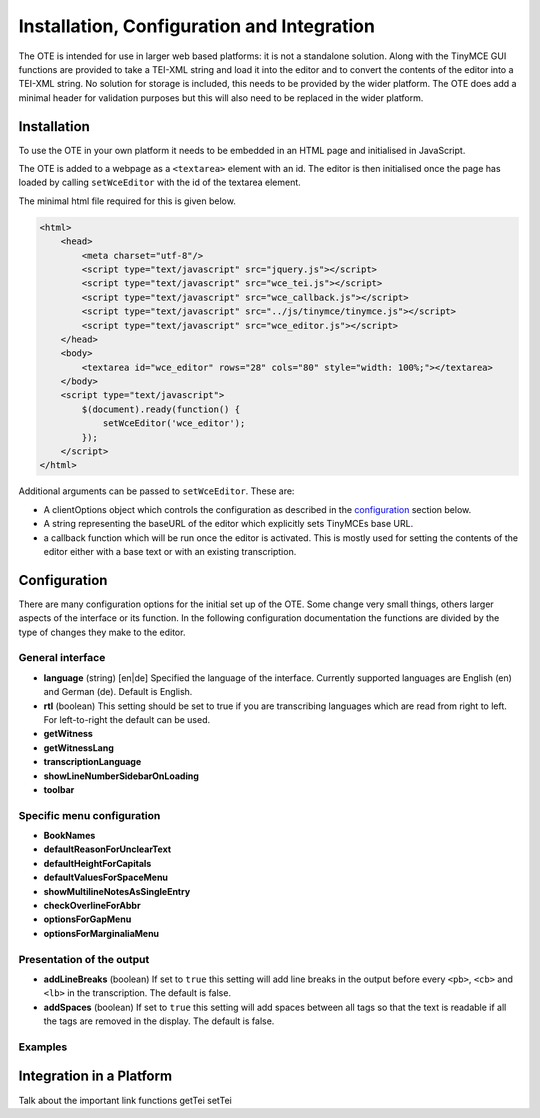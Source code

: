 ###########################################
Installation, Configuration and Integration
###########################################

The OTE is intended for use in larger web based platforms: it is not a standalone solution. Along with the TinyMCE GUI 
functions are provided to take a TEI-XML string and load it into the editor and to convert the contents of the editor 
into a TEI-XML string. No solution for storage is included, this needs to be provided by the wider platform. The OTE
does add a minimal header for validation purposes but this will also need to be replaced in the wider platform. 

============
Installation
============

To use the OTE in your own platform it needs to be embedded in an HTML page and initialised in JavaScript. 

The OTE is added to a webpage as a ``<textarea>`` element with an id. The editor is then initialised once the page
has loaded by calling ``setWceEditor`` with the id of the textarea element.

The minimal html file required for this is given below.

.. code-block:: html

    <html>
        <head>
            <meta charset="utf-8"/>
            <script type="text/javascript" src="jquery.js"></script>
            <script type="text/javascript" src="wce_tei.js"></script>
            <script type="text/javascript" src="wce_callback.js"></script>
            <script type="text/javascript" src="../js/tinymce/tinymce.js"></script>
            <script type="text/javascript" src="wce_editor.js"></script>
        </head>
        <body>
            <textarea id="wce_editor" rows="28" cols="80" style="width: 100%;"></textarea>
        </body>
        <script type="text/javascript">
            $(document).ready(function() {
                setWceEditor('wce_editor');
            });
        </script>
    </html>


Additional arguments can be passed to ``setWceEditor``. These are:

* A clientOptions object which controls the configuration as described in the `configuration`_ section below.
* A string representing the baseURL of the editor which explicitly sets TinyMCEs base URL.
* a callback function which will be run once the editor is activated. This is mostly used for setting the contents of 
  the editor either with a base text or with an existing transcription.

=============
Configuration
=============

There are many configuration options for the initial set up of the OTE. Some change very small things, others larger
aspects of the interface or its function. In the following configuration documentation the functions are divided by the
type of changes they make to the editor.

General interface
-----------------
* **language** (string) [en|de] Specified the language of the interface. Currently supported languages are English (en)
  and German (de). Default is English.
* **rtl** (boolean) This setting should be set to true if you are transcribing languages which are read from right to
  left. For left-to-right the default can be used. 
* **getWitness**
* **getWitnessLang**
* **transcriptionLanguage**
* **showLineNumberSidebarOnLoading**
* **toolbar**

Specific menu configuration
---------------------------
* **BookNames**
* **defaultReasonForUnclearText**
* **defaultHeightForCapitals**
* **defaultValuesForSpaceMenu**
* **showMultilineNotesAsSingleEntry**
* **checkOverlineForAbbr**
* **optionsForGapMenu**
* **optionsForMarginaliaMenu**

Presentation of the output
--------------------------
* **addLineBreaks** (boolean) If set to ``true`` this setting will add line breaks in the output before every ``<pb>``,
  ``<cb>`` and ``<lb>`` in the transcription. The default is false.
* **addSpaces** (boolean) If set to ``true`` this setting will add spaces between all tags so that the text is readable 
  if all the tags are removed in the display. The default is false.

Examples
--------









=========================
Integration in a Platform
=========================

Talk about the important link functions getTei setTei